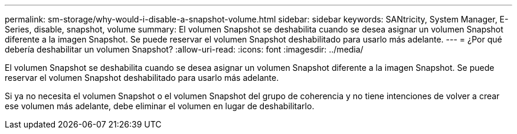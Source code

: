 ---
permalink: sm-storage/why-would-i-disable-a-snapshot-volume.html 
sidebar: sidebar 
keywords: SANtricity, System Manager, E-Series, disable, snapshot, volume 
summary: El volumen Snapshot se deshabilita cuando se desea asignar un volumen Snapshot diferente a la imagen Snapshot. Se puede reservar el volumen Snapshot deshabilitado para usarlo más adelante. 
---
= ¿Por qué debería deshabilitar un volumen Snapshot?
:allow-uri-read: 
:icons: font
:imagesdir: ../media/


[role="lead"]
El volumen Snapshot se deshabilita cuando se desea asignar un volumen Snapshot diferente a la imagen Snapshot. Se puede reservar el volumen Snapshot deshabilitado para usarlo más adelante.

Si ya no necesita el volumen Snapshot o el volumen Snapshot del grupo de coherencia y no tiene intenciones de volver a crear ese volumen más adelante, debe eliminar el volumen en lugar de deshabilitarlo.
